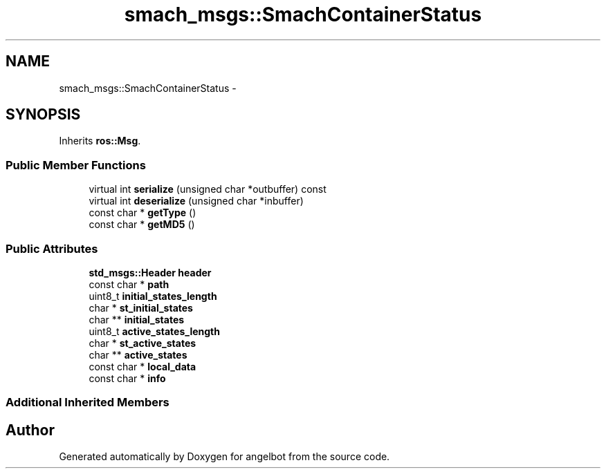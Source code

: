 .TH "smach_msgs::SmachContainerStatus" 3 "Sat Jul 9 2016" "angelbot" \" -*- nroff -*-
.ad l
.nh
.SH NAME
smach_msgs::SmachContainerStatus \- 
.SH SYNOPSIS
.br
.PP
.PP
Inherits \fBros::Msg\fP\&.
.SS "Public Member Functions"

.in +1c
.ti -1c
.RI "virtual int \fBserialize\fP (unsigned char *outbuffer) const "
.br
.ti -1c
.RI "virtual int \fBdeserialize\fP (unsigned char *inbuffer)"
.br
.ti -1c
.RI "const char * \fBgetType\fP ()"
.br
.ti -1c
.RI "const char * \fBgetMD5\fP ()"
.br
.in -1c
.SS "Public Attributes"

.in +1c
.ti -1c
.RI "\fBstd_msgs::Header\fP \fBheader\fP"
.br
.ti -1c
.RI "const char * \fBpath\fP"
.br
.ti -1c
.RI "uint8_t \fBinitial_states_length\fP"
.br
.ti -1c
.RI "char * \fBst_initial_states\fP"
.br
.ti -1c
.RI "char ** \fBinitial_states\fP"
.br
.ti -1c
.RI "uint8_t \fBactive_states_length\fP"
.br
.ti -1c
.RI "char * \fBst_active_states\fP"
.br
.ti -1c
.RI "char ** \fBactive_states\fP"
.br
.ti -1c
.RI "const char * \fBlocal_data\fP"
.br
.ti -1c
.RI "const char * \fBinfo\fP"
.br
.in -1c
.SS "Additional Inherited Members"


.SH "Author"
.PP 
Generated automatically by Doxygen for angelbot from the source code\&.
